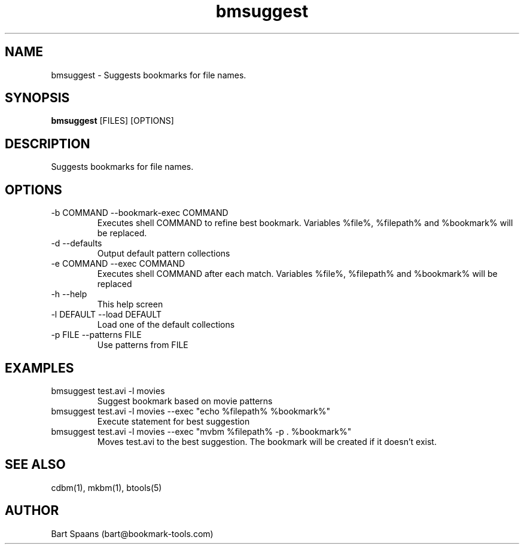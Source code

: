 .TH bmsuggest 1 "Sep 2009" "btools collection" "User Commands"
.SH NAME
bmsuggest \- Suggests bookmarks for file names.
.SH SYNOPSIS
.B bmsuggest
[FILES] [OPTIONS]
.br

.SH DESCRIPTION
Suggests bookmarks for file names.
.SH OPTIONS
.TP
-b COMMAND  --bookmark-exec COMMAND  
Executes shell COMMAND to refine best bookmark. Variables %file%, %filepath% and %bookmark% will be replaced.
.TP
-d   --defaults   
Output default pattern collections
.TP
-e COMMAND  --exec COMMAND  
Executes shell COMMAND after each match. Variables %file%, %filepath% and %bookmark% will be replaced
.TP
-h   --help   
This help screen
.TP
-l DEFAULT  --load DEFAULT  
Load one of the default collections
.TP
-p FILE  --patterns FILE  
Use patterns from FILE

." Use .TP to indent.
.SH EXAMPLES
.TP
bmsuggest test.avi -l movies
.br
Suggest bookmark based on movie patterns
.TP
bmsuggest test.avi -l movies --exec "echo %filepath% %bookmark%"
.br
Execute statement for best suggestion
.TP
bmsuggest test.avi -l movies --exec "mvbm %filepath% -p . %bookmark%"
.br
Moves test.avi to the best suggestion. The bookmark will be created if it doesn't exist.

.SH SEE ALSO
cdbm(1), mkbm(1), btools(5)
.SH AUTHOR
Bart Spaans (bart@bookmark-tools.com)
